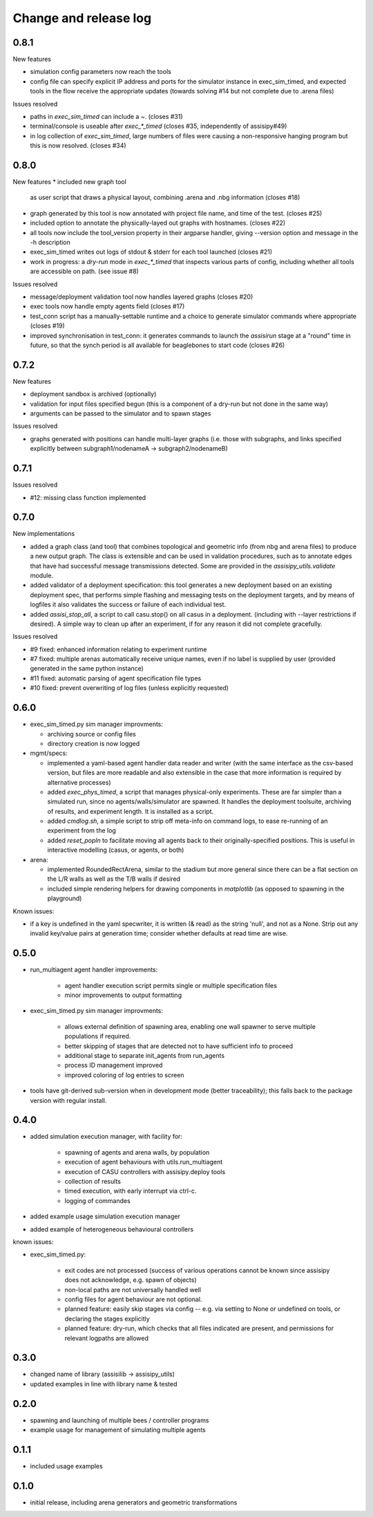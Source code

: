 Change and release log
======================

0.8.1
-----

New features

* simulation config parameters now reach the tools

* config file can specify explicit IP address and ports for the 
  simulator instance in exec_sim_timed, and expected tools in the
  flow receive the appropriate updates
  (towards solving #14 but not complete due to .arena files)

Issues resolved

* paths in `exec_sim_timed` can include a ~. (closes #31)
* terminal/console is useable after `exec_*_timed` (closes #35, independently
  of assisipy#49)
* in log collection of `exec_sim_timed`, large numbers of files were causing 
  a non-responsive hanging program but this is now resolved. (closes #34)

0.8.0
-----

New features
* included new graph tool 
  as user script that draws a physical layout, combining .arena and .nbg
  information
  (closes #18)

* graph generated by this tool is now annotated with project file name,
  and time of the test.
  (closes #25)  

* included option to annotate the physically-layed out graphs with 
  hostnames.
  (closes #22)

* all tools now include the tool_version property in their argparse
  handler, giving --version option and message in the -h description

* exec_sim_timed writes out logs of stdout & stderr for each tool launched
  (closes #21)

* work in progress: a `dry-run` mode in `exec_*_timed` that inspects various
  parts of config, including whether all tools are accessible on path.  
  (see issue #8)

Issues resolved

* message/deployment validation tool now handles layered graphs
  (closes #20)
* exec tools now handle empty agents field
  (closes #17)
* test_conn script has a manually-settable runtime and a choice to
  generate simulator commands where appropriate
  (closes #19)
* improved synchronisation in test_conn: it generates commands to 
  launch the `assisirun` stage at a "round" time in future, so that 
  the synch period is all available for beaglebones to start code
  (closes #26)
  



0.7.2
-----

New features

* deployment sandbox is archived (optionally)
* validation for input files specified begun
  (this is a component of a dry-run but not done in the same way)
* arguments can be passed to the simulator and to spawn stages

Issues resolved

* graphs generated with positions can handle multi-layer graphs
  (i.e. those with subgraphs, and links specified explicitly between 
  subgraph1/nodenameA -> subgraph2/nodenameB)




0.7.1
-----

Issues resolved

* #12: missing class function implemented


0.7.0
-----

New implementations

* added a graph class (and tool) that combines topological and geometric info
  (from nbg and arena files) to produce a new output graph.  The class is 
  extensible and can be used in validation procedures, such as to annotate 
  edges that have had successful message transmissions detected.  Some are 
  provided in the `assisipy_utils.validate` module.

* added validator of a deployment specification: this tool generates a new 
  deployment based on an existing deployment spec, that performs simple 
  flashing and messaging tests on the deployment targets, and by means of 
  logfiles it also validates the success or failure of each individual test.

* added `assisi_stop_all`, a script to call casu.stop() on all casus in a 
  deployment. (including with --layer restrictions if desired).  A simple way
  to clean up after an experiment, if for any reason it did not complete 
  gracefully.  


Issues resolved

* #9 fixed: enhanced information relating to experiment runtime
* #7 fixed: multiple arenas automatically receive unique names, even if no
  label is supplied by user (provided generated in the same python instance)
* #11 fixed: automatic parsing of agent specification file types
* #10 fixed: prevent overwriting of log files (unless explicitly requested)

0.6.0
-----

* exec_sim_timed.py sim manager improvments:

  * archiving source or config files
  * directory creation is now logged
  
* mgmt/specs:

  * implemented a yaml-based agent handler data reader and writer (with 
    the same interface as the csv-based version, but files are more readable
    and also extensible in the case that more information is required by 
    alternative processes)  

  * added `exec_phys_timed`, a script that manages physical-only experiments.
    These are far simpler than a simulated run, since no agents/walls/simulator
    are spawned. It handles the deployment toolsuite, archiving of results, and
    experiment length. It is installed as a script.

  * added `cmdlog.sh`, a simple script to strip off meta-info on command logs,
    to ease re-running of an experiment from the log

  * added `reset_popln` to facilitate moving all agents back to their
    originally-specified positions. This is useful in interactive modelling
    (casus, or agents, or both)

* arena:

  * implemented RoundedRectArena, similar to the stadium but more general since
    there can be a flat section on the L/R walls as well as the T/B walls if
    desired
  * included simple rendering helpers for drawing components in `matplotlib`
    (as opposed to spawning in the playground)

Known issues:

* if a key is undefined in the yaml specwriter, it is written (& read) as the 
  string 'null', and not as a None.  Strip out any invalid key/value pairs at 
  generation time; consider whether defaults at read time are wise.


0.5.0
-----

* run_multiagent agent handler improvements:
   
    * agent handler execution script permits single or multiple specification
      files
    * minor improvements to output formatting

* exec_sim_timed.py sim manager improvments:

    * allows external definition of spawning area, enabling one wall spawner to
      serve multiple populations if required. 
    * better skipping of stages that are detected not to have sufficient info
      to proceed 
    * additional stage to separate init_agents from run_agents
    * process ID management improved
    * improved coloring of log entries to screen

* tools have git-derived sub-version when in development mode (better
  traceability); this falls back to the package version with regular install.


0.4.0
-----

* added simulation execution manager, with facility for:

    * spawning of agents and arena walls, by population
    * execution of agent behaviours with utils.run_multiagent
    * execution of CASU controllers with assisipy.deploy tools  
    * collection of results 
    * timed execution, with early interrupt via ctrl-c.
    * logging of commandes

* added example usage simulation execution manager

* added example of heterogeneous behavioural controllers

known issues:

* exec_sim_timed.py:

    * exit codes are not processed (success of various operations 
      cannot be known since assisipy does not acknowledge, e.g. 
      spawn of objects)
    * non-local paths are not universally handled well
    * config files for agent behaviour are not optional.
    * planned feature: easily skip stages via config -- e.g. via
      setting to None or undefined on tools, or declaring the stages
      explicitly
    * planned feature: dry-run, which checks that all files indicated 
      are present, and permissions for relevant logpaths are allowed


0.3.0
-----

* changed name of library (assisilib -> assisipy_utils)
* updated examples in line with library name & tested

0.2.0
-----

* spawning and launching of multiple bees / controller programs
* example usage for management of simulating multiple agents

0.1.1
-----

* included usage examples

0.1.0
-----

* initial release, including arena generators and geometric transformations



